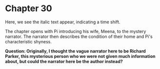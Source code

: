 * Chapter 30
  Here, we see the italic text appear, indicating a time shift.

  The chapter opens with Pi introducing his wife, Meena, to the mystery narrator. The narrator then describes the condition of their home and Pi's characteristic shyness.

  *Question: Originally, I thought the vague narrator here to be Richard Parker, this mysterious person who we were not given much information about, but could the narrator here be the author instead?*
